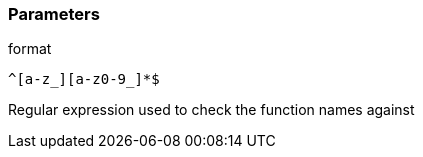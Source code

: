 === Parameters

.format
****

----
^[a-z_][a-z0-9_]*$
----

Regular expression used to check the function names against
****
